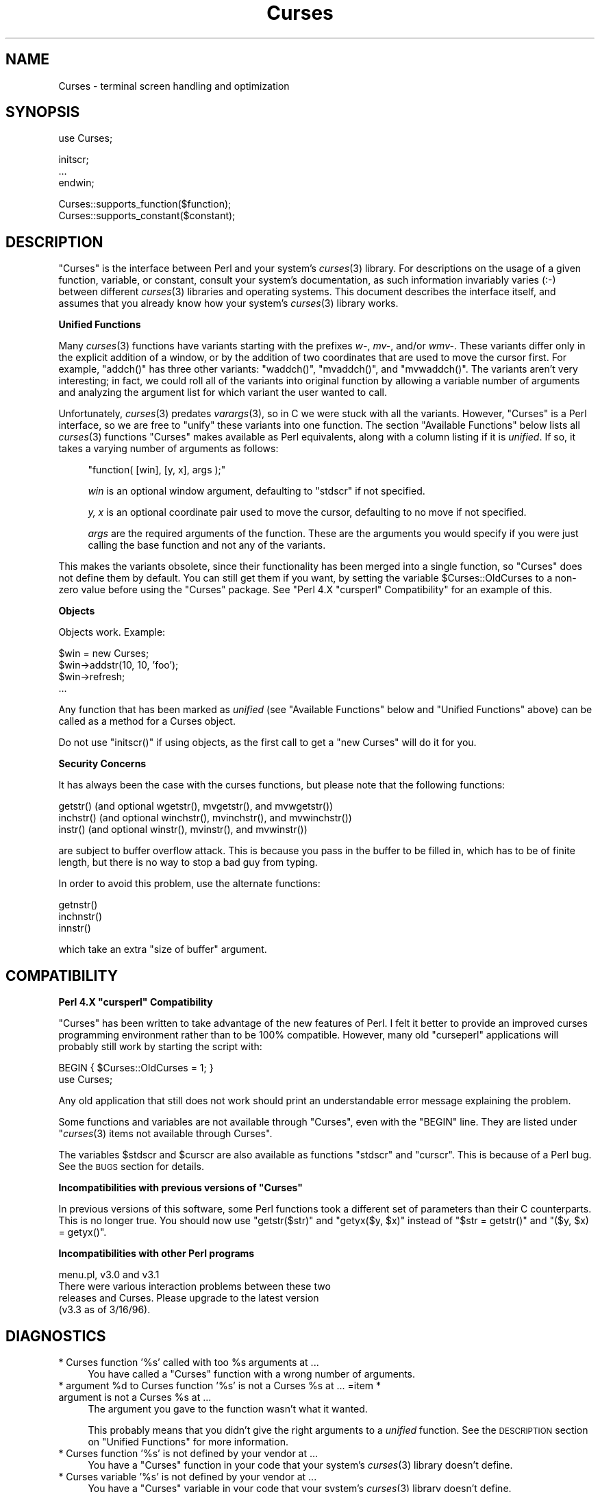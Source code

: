 .\" Automatically generated by Pod::Man v1.37, Pod::Parser v1.3
.\"
.\" Standard preamble:
.\" ========================================================================
.de Sh \" Subsection heading
.br
.if t .Sp
.ne 5
.PP
\fB\\$1\fR
.PP
..
.de Sp \" Vertical space (when we can't use .PP)
.if t .sp .5v
.if n .sp
..
.de Vb \" Begin verbatim text
.ft CW
.nf
.ne \\$1
..
.de Ve \" End verbatim text
.ft R
.fi
..
.\" Set up some character translations and predefined strings.  \*(-- will
.\" give an unbreakable dash, \*(PI will give pi, \*(L" will give a left
.\" double quote, and \*(R" will give a right double quote.  | will give a
.\" real vertical bar.  \*(C+ will give a nicer C++.  Capital omega is used to
.\" do unbreakable dashes and therefore won't be available.  \*(C` and \*(C'
.\" expand to `' in nroff, nothing in troff, for use with C<>.
.tr \(*W-|\(bv\*(Tr
.ds C+ C\v'-.1v'\h'-1p'\s-2+\h'-1p'+\s0\v'.1v'\h'-1p'
.ie n \{\
.    ds -- \(*W-
.    ds PI pi
.    if (\n(.H=4u)&(1m=24u) .ds -- \(*W\h'-12u'\(*W\h'-12u'-\" diablo 10 pitch
.    if (\n(.H=4u)&(1m=20u) .ds -- \(*W\h'-12u'\(*W\h'-8u'-\"  diablo 12 pitch
.    ds L" ""
.    ds R" ""
.    ds C` ""
.    ds C' ""
'br\}
.el\{\
.    ds -- \|\(em\|
.    ds PI \(*p
.    ds L" ``
.    ds R" ''
'br\}
.\"
.\" If the F register is turned on, we'll generate index entries on stderr for
.\" titles (.TH), headers (.SH), subsections (.Sh), items (.Ip), and index
.\" entries marked with X<> in POD.  Of course, you'll have to process the
.\" output yourself in some meaningful fashion.
.if \nF \{\
.    de IX
.    tm Index:\\$1\t\\n%\t"\\$2"
..
.    nr % 0
.    rr F
.\}
.\"
.\" For nroff, turn off justification.  Always turn off hyphenation; it makes
.\" way too many mistakes in technical documents.
.hy 0
.if n .na
.\"
.\" Accent mark definitions (@(#)ms.acc 1.5 88/02/08 SMI; from UCB 4.2).
.\" Fear.  Run.  Save yourself.  No user-serviceable parts.
.    \" fudge factors for nroff and troff
.if n \{\
.    ds #H 0
.    ds #V .8m
.    ds #F .3m
.    ds #[ \f1
.    ds #] \fP
.\}
.if t \{\
.    ds #H ((1u-(\\\\n(.fu%2u))*.13m)
.    ds #V .6m
.    ds #F 0
.    ds #[ \&
.    ds #] \&
.\}
.    \" simple accents for nroff and troff
.if n \{\
.    ds ' \&
.    ds ` \&
.    ds ^ \&
.    ds , \&
.    ds ~ ~
.    ds /
.\}
.if t \{\
.    ds ' \\k:\h'-(\\n(.wu*8/10-\*(#H)'\'\h"|\\n:u"
.    ds ` \\k:\h'-(\\n(.wu*8/10-\*(#H)'\`\h'|\\n:u'
.    ds ^ \\k:\h'-(\\n(.wu*10/11-\*(#H)'^\h'|\\n:u'
.    ds , \\k:\h'-(\\n(.wu*8/10)',\h'|\\n:u'
.    ds ~ \\k:\h'-(\\n(.wu-\*(#H-.1m)'~\h'|\\n:u'
.    ds / \\k:\h'-(\\n(.wu*8/10-\*(#H)'\z\(sl\h'|\\n:u'
.\}
.    \" troff and (daisy-wheel) nroff accents
.ds : \\k:\h'-(\\n(.wu*8/10-\*(#H+.1m+\*(#F)'\v'-\*(#V'\z.\h'.2m+\*(#F'.\h'|\\n:u'\v'\*(#V'
.ds 8 \h'\*(#H'\(*b\h'-\*(#H'
.ds o \\k:\h'-(\\n(.wu+\w'\(de'u-\*(#H)/2u'\v'-.3n'\*(#[\z\(de\v'.3n'\h'|\\n:u'\*(#]
.ds d- \h'\*(#H'\(pd\h'-\w'~'u'\v'-.25m'\f2\(hy\fP\v'.25m'\h'-\*(#H'
.ds D- D\\k:\h'-\w'D'u'\v'-.11m'\z\(hy\v'.11m'\h'|\\n:u'
.ds th \*(#[\v'.3m'\s+1I\s-1\v'-.3m'\h'-(\w'I'u*2/3)'\s-1o\s+1\*(#]
.ds Th \*(#[\s+2I\s-2\h'-\w'I'u*3/5'\v'-.3m'o\v'.3m'\*(#]
.ds ae a\h'-(\w'a'u*4/10)'e
.ds Ae A\h'-(\w'A'u*4/10)'E
.    \" corrections for vroff
.if v .ds ~ \\k:\h'-(\\n(.wu*9/10-\*(#H)'\s-2\u~\d\s+2\h'|\\n:u'
.if v .ds ^ \\k:\h'-(\\n(.wu*10/11-\*(#H)'\v'-.4m'^\v'.4m'\h'|\\n:u'
.    \" for low resolution devices (crt and lpr)
.if \n(.H>23 .if \n(.V>19 \
\{\
.    ds : e
.    ds 8 ss
.    ds o a
.    ds d- d\h'-1'\(ga
.    ds D- D\h'-1'\(hy
.    ds th \o'bp'
.    ds Th \o'LP'
.    ds ae ae
.    ds Ae AE
.\}
.rm #[ #] #H #V #F C
.\" ========================================================================
.\"
.IX Title "Curses 3"
.TH Curses 3 "2010-01-21" "perl v5.8.7" "User Contributed Perl Documentation"
.SH "NAME"
Curses \- terminal screen handling and optimization
.SH "SYNOPSIS"
.IX Header "SYNOPSIS"
.Vb 1
\&    use Curses;
.Ve
.PP
.Vb 3
\&    initscr;
\&    ...
\&    endwin;
.Ve
.PP
.Vb 2
\&   Curses::supports_function($function);
\&   Curses::supports_constant($constant);
.Ve
.SH "DESCRIPTION"
.IX Header "DESCRIPTION"
\&\f(CW\*(C`Curses\*(C'\fR is the interface between Perl and your system's \fIcurses\fR\|(3)
library.  For descriptions on the usage of a given function, variable,
or constant, consult your system's documentation, as such information
invariably varies (:\-) between different \fIcurses\fR\|(3) libraries and
operating systems.  This document describes the interface itself, and
assumes that you already know how your system's \fIcurses\fR\|(3) library
works.
.Sh "Unified Functions"
.IX Subsection "Unified Functions"
Many \fIcurses\fR\|(3) functions have variants starting with the prefixes
\&\fIw\-\fR, \fImv\-\fR, and/or \fIwmv\-\fR.  These variants differ only in the
explicit addition of a window, or by the addition of two coordinates
that are used to move the cursor first.  For example, \f(CW\*(C`addch()\*(C'\fR has
three other variants: \f(CW\*(C`waddch()\*(C'\fR, \f(CW\*(C`mvaddch()\*(C'\fR, and \f(CW\*(C`mvwaddch()\*(C'\fR.
The variants aren't very interesting; in fact, we could roll all of
the variants into original function by allowing a variable number
of arguments and analyzing the argument list for which variant the
user wanted to call.
.PP
Unfortunately, \fIcurses\fR\|(3) predates \fIvarargs\fR\|(3), so in C we were stuck
with all the variants.  However, \f(CW\*(C`Curses\*(C'\fR is a Perl interface, so we
are free to \*(L"unify\*(R" these variants into one function.  The section
\&\*(L"Available Functions\*(R" below lists all \fIcurses\fR\|(3) functions \f(CW\*(C`Curses\*(C'\fR
makes available as Perl equivalents, along with a column listing if it
is \fIunified\fR.  If so, it takes a varying number of arguments as
follows:
.Sp
.RS 4
\&\f(CW\*(C`function( [win], [y, x], args );\*(C'\fR
.Sp
\&\fIwin\fR is an optional window argument, defaulting to \f(CW\*(C`stdscr\*(C'\fR if not
specified.
.Sp
\&\fIy, x\fR is an optional coordinate pair used to move the cursor,
defaulting to no move if not specified.
.Sp
\&\fIargs\fR are the required arguments of the function.  These are the
arguments you would specify if you were just calling the base function
and not any of the variants.
.RE
.PP
This makes the variants obsolete, since their functionality has been
merged into a single function, so \f(CW\*(C`Curses\*(C'\fR does not define them by
default.  You can still get them if you want, by setting the
variable \f(CW$Curses::OldCurses\fR to a non-zero value before using the
\&\f(CW\*(C`Curses\*(C'\fR package.  See "Perl 4.X \f(CW\*(C`cursperl\*(C'\fR Compatibility"
for an example of this.
.Sh "Objects"
.IX Subsection "Objects"
Objects work.  Example:
.PP
.Vb 4
\&    $win = new Curses;
\&    $win->addstr(10, 10, 'foo');
\&    $win->refresh;
\&    ...
.Ve
.PP
Any function that has been marked as \fIunified\fR (see
\&\*(L"Available Functions\*(R" below and \*(L"Unified Functions\*(R" above)
can be called as a method for a Curses object.
.PP
Do not use \f(CW\*(C`initscr()\*(C'\fR if using objects, as the first call to get
a \f(CW\*(C`new Curses\*(C'\fR will do it for you.
.Sh "Security Concerns"
.IX Subsection "Security Concerns"
It has always been the case with the curses functions, but please note
that the following functions:
.PP
.Vb 3
\&    getstr()   (and optional wgetstr(), mvgetstr(), and mvwgetstr())
\&    inchstr()  (and optional winchstr(), mvinchstr(), and mvwinchstr())
\&    instr()    (and optional winstr(), mvinstr(), and mvwinstr())
.Ve
.PP
are subject to buffer overflow attack.  This is because you pass in
the buffer to be filled in, which has to be of finite length, but
there is no way to stop a bad guy from typing.
.PP
In order to avoid this problem, use the alternate functions:
.PP
.Vb 3
\&   getnstr()
\&   inchnstr()
\&   innstr()
.Ve
.PP
which take an extra \*(L"size of buffer\*(R" argument.
.SH "COMPATIBILITY"
.IX Header "COMPATIBILITY"
.ie n .Sh "Perl 4.X ""cursperl"" Compatibility"
.el .Sh "Perl 4.X \f(CWcursperl\fP Compatibility"
.IX Subsection "Perl 4.X cursperl Compatibility"
\&\f(CW\*(C`Curses\*(C'\fR has been written to take advantage of the new features of
Perl.  I felt it better to provide an improved curses programming
environment rather than to be 100% compatible.  However, many old
\&\f(CW\*(C`curseperl\*(C'\fR applications will probably still work by starting the
script with:
.PP
.Vb 2
\&    BEGIN { $Curses::OldCurses = 1; }
\&    use Curses;
.Ve
.PP
Any old application that still does not work should print an
understandable error message explaining the problem.
.PP
Some functions and variables are not available through \f(CW\*(C`Curses\*(C'\fR, even with
the \f(CW\*(C`BEGIN\*(C'\fR line.  They are listed under
\&\*(L"\fIcurses\fR\|(3) items not available through Curses\*(R".
.PP
The variables \f(CW$stdscr\fR and \f(CW$curscr\fR are also available as
functions \f(CW\*(C`stdscr\*(C'\fR and \f(CW\*(C`curscr\*(C'\fR.  This is because of a Perl bug.
See the \s-1BUGS\s0 section for details.
.ie n .Sh "Incompatibilities with previous versions of ""Curses"""
.el .Sh "Incompatibilities with previous versions of \f(CWCurses\fP"
.IX Subsection "Incompatibilities with previous versions of Curses"
In previous versions of this software, some Perl functions took a
different set of parameters than their C counterparts.  This is no
longer true.  You should now use \f(CW\*(C`getstr($str)\*(C'\fR and \f(CW\*(C`getyx($y, $x)\*(C'\fR
instead of \f(CW\*(C`$str = getstr()\*(C'\fR and \f(CW\*(C`($y, $x) = getyx()\*(C'\fR.
.Sh "Incompatibilities with other Perl programs"
.IX Subsection "Incompatibilities with other Perl programs"
.Vb 4
\&    menu.pl, v3.0 and v3.1
\&        There were various interaction problems between these two
\&        releases and Curses.  Please upgrade to the latest version
\&        (v3.3 as of 3/16/96).
.Ve
.SH "DIAGNOSTICS"
.IX Header "DIAGNOSTICS"
.ie n .IP "* Curses function '%s' called with too %s arguments at ..." 4
.el .IP "* Curses function '%s' called with too \f(CW%s\fR arguments at ..." 4
.IX Item "Curses function '%s' called with too %s arguments at ..."
You have called a \f(CW\*(C`Curses\*(C'\fR function with a wrong number of
arguments.
.ie n .IP "* argument %d\fR to Curses function '%s' is not a Curses \f(CW%s\fR at ... =item * argument is not a Curses \f(CW%s at ..." 4
.el .IP "* argument \f(CW%d\fR to Curses function '%s' is not a Curses \f(CW%s\fR at ... =item * argument is not a Curses \f(CW%s\fR at ..." 4
.IX Item "argument %d to Curses function '%s' is not a Curses %s at ... =item * argument is not a Curses %s at ..."
The argument you gave to the function wasn't what it wanted.
.Sp
This probably means that you didn't give the right arguments to a
\&\fIunified\fR function.  See the \s-1DESCRIPTION\s0 section on \*(L"Unified Functions\*(R" for more information.
.IP "* Curses function '%s' is not defined by your vendor at ..." 4
.IX Item "Curses function '%s' is not defined by your vendor at ..."
You have a \f(CW\*(C`Curses\*(C'\fR function in your code that your system's \fIcurses\fR\|(3)
library doesn't define.
.IP "* Curses variable '%s' is not defined by your vendor at ..." 4
.IX Item "Curses variable '%s' is not defined by your vendor at ..."
You have a \f(CW\*(C`Curses\*(C'\fR variable in your code that your system's \fIcurses\fR\|(3)
library doesn't define.
.IP "* Curses constant '%s' is not defined by your vendor at ..." 4
.IX Item "Curses constant '%s' is not defined by your vendor at ..."
You have a \f(CW\*(C`Curses\*(C'\fR constant in your code that your system's \fIcurses\fR\|(3)
library doesn't define.
.IP "* Curses::Vars::FETCH called with bad index at ... =item * Curses::Vars::STORE called with bad index at ..." 4
.IX Item "Curses::Vars::FETCH called with bad index at ... =item * Curses::Vars::STORE called with bad index at ..."
You've been playing with the \f(CW\*(C`tie\*(C'\fR interface to the \f(CW\*(C`Curses\*(C'\fR
variables.  Don't do that.  :\-)
.IP "* Anything else" 4
.IX Item "Anything else"
Check out the \fIperldiag\fR man page to see if the error is in there.
.SH "BUGS"
.IX Header "BUGS"
If you use the variables \f(CW$stdscr\fR and \f(CW$curscr\fR instead of their
functional counterparts (\f(CW\*(C`stdscr\*(C'\fR and \f(CW\*(C`curscr\*(C'\fR), you might run into
a bug in Perl where the \*(L"magic\*(R" isn't called early enough.  This is
manifested by the \f(CW\*(C`Curses\*(C'\fR package telling you \f(CW$stdscr\fR isn't a
window.  One workaround is to put a line like \f(CW\*(C`$stdscr = $stdscr\*(C'\fR
near the front of your program.
.PP
Probably many more.
.SH "AUTHOR"
.IX Header "AUTHOR"
William Setzer <William_Setzer@ncsu.edu>
.SH "SYNOPSIS OF PERL CURSES AVAILABILITY"
.IX Header "SYNOPSIS OF PERL CURSES AVAILABILITY"
.Sh "Available Functions"
.IX Subsection "Available Functions"
.Vb 322
\&    Avaiable Function    Unified?     Available via $OldCurses[*]
\&    -----------------    --------     ------------------------
\&    addch                  Yes        waddch mvaddch mvwaddch
\&    echochar               Yes        wechochar
\&    addchstr               Yes        waddchstr mvaddchstr mvwaddchstr
\&    addchnstr              Yes        waddchnstr mvaddchnstr mvwaddchnstr
\&    addstr                 Yes        waddstr mvaddstr mvwaddstr
\&    addnstr                Yes        waddnstr mvaddnstr mvwaddnstr
\&    attroff                Yes        wattroff
\&    attron                 Yes        wattron
\&    attrset                Yes        wattrset
\&    standend               Yes        wstandend
\&    standout               Yes        wstandout
\&    attr_get               Yes        wattr_get
\&    attr_off               Yes        wattr_off
\&    attr_on                Yes        wattr_on
\&    attr_set               Yes        wattr_set
\&    chgat                  Yes        wchgat mvchgat mvwchgat
\&    COLOR_PAIR              No
\&    PAIR_NUMBER             No
\&    beep                    No
\&    flash                   No
\&    bkgd                   Yes        wbkgd
\&    bkgdset                Yes        wbkgdset
\&    getbkgd                Yes
\&    border                 Yes        wborder
\&    box                    Yes
\&    hline                  Yes        whline mvhline mvwhline
\&    vline                  Yes        wvline mvvline mvwvline
\&    erase                  Yes        werase
\&    clear                  Yes        wclear
\&    clrtobot               Yes        wclrtobot
\&    clrtoeol               Yes        wclrtoeol
\&    start_color             No
\&    init_pair               No
\&    init_color              No
\&    has_colors              No
\&    can_change_color        No
\&    color_content           No
\&    pair_content            No
\&    delch                  Yes        wdelch mvdelch mvwdelch
\&    deleteln               Yes        wdeleteln
\&    insdelln               Yes        winsdelln
\&    insertln               Yes        winsertln
\&    getch                  Yes        wgetch mvgetch mvwgetch
\&    ungetch                 No
\&    has_key                 No
\&    KEY_F                   No
\&    getstr                 Yes        wgetstr mvgetstr mvwgetstr
\&    getnstr                Yes        wgetnstr mvgetnstr mvwgetnstr
\&    getyx                  Yes
\&    getparyx               Yes
\&    getbegyx               Yes
\&    getmaxyx               Yes
\&    inch                   Yes        winch mvinch mvwinch
\&    inchstr                Yes        winchstr mvinchstr mvwinchstr
\&    inchnstr               Yes        winchnstr mvinchnstr mvwinchnstr
\&    initscr                 No
\&    endwin                  No
\&    isendwin                No
\&    newterm                 No
\&    set_term                No
\&    delscreen               No
\&    cbreak                  No
\&    nocbreak                No
\&    echo                    No
\&    noecho                  No
\&    halfdelay               No
\&    intrflush              Yes
\&    keypad                 Yes
\&    meta                   Yes
\&    nodelay                Yes
\&    notimeout              Yes
\&    raw                     No
\&    noraw                   No
\&    qiflush                 No
\&    noqiflush               No
\&    timeout                Yes        wtimeout
\&    typeahead               No
\&    insch                  Yes        winsch mvinsch mvwinsch
\&    insstr                 Yes        winsstr mvinsstr mvwinsstr
\&    insnstr                Yes        winsnstr mvinsnstr mvwinsnstr
\&    instr                  Yes        winstr mvinstr mvwinstr
\&    innstr                 Yes        winnstr mvinnstr mvwinnstr
\&    def_prog_mode           No
\&    def_shell_mode          No
\&    reset_prog_mode         No
\&    reset_shell_mode        No
\&    resetty                 No
\&    savetty                 No
\&    getsyx                  No
\&    setsyx                  No
\&    curs_set                No
\&    napms                   No
\&    move                   Yes        wmove
\&    clearok                Yes
\&    idlok                  Yes
\&    idcok                  Yes
\&    immedok                Yes
\&    leaveok                Yes
\&    setscrreg              Yes        wsetscrreg
\&    scrollok               Yes
\&    nl                      No
\&    nonl                    No
\&    overlay                 No
\&    overwrite               No
\&    copywin                 No
\&    newpad                  No
\&    subpad                  No
\&    prefresh                No
\&    pnoutrefresh            No
\&    pechochar               No
\&    refresh                Yes        wrefresh
\&    noutrefresh            Yes        wnoutrefresh
\&    doupdate                No
\&    redrawwin              Yes
\&    redrawln               Yes        wredrawln
\&    scr_dump                No
\&    scr_restore             No
\&    scr_init                No
\&    scr_set                 No
\&    scroll                 Yes
\&    scrl                   Yes        wscrl
\&    slk_init                No
\&    slk_set                 No
\&    slk_refresh             No
\&    slk_noutrefresh         No
\&    slk_label               No
\&    slk_clear               No
\&    slk_restore             No
\&    slk_touch               No
\&    slk_attron              No
\&    slk_attrset             No
\&    slk_attr                No
\&    slk_attroff             No
\&    slk_color               No
\&    baudrate                No
\&    erasechar               No
\&    has_ic                  No
\&    has_il                  No
\&    killchar                No
\&    longname                No
\&    termattrs               No
\&    termname                No
\&    touchwin               Yes
\&    touchline              Yes
\&    untouchwin             Yes
\&    touchln                Yes        wtouchln
\&    is_linetouched         Yes
\&    is_wintouched          Yes
\&    unctrl                  No
\&    keyname                 No
\&    filter                  No
\&    use_env                 No
\&    putwin                  No
\&    getwin                  No
\&    delay_output            No
\&    flushinp                No
\&    newwin                  No
\&    delwin                 Yes
\&    mvwin                  Yes
\&    subwin                 Yes
\&    derwin                 Yes
\&    mvderwin               Yes
\&    dupwin                 Yes
\&    syncup                 Yes        wsyncup
\&    syncok                 Yes
\&    cursyncup              Yes        wcursyncup
\&    syncdown               Yes        wsyncdown
\&    getmouse                No
\&    ungetmouse              No
\&    mousemask               No
\&    enclose                Yes        wenclose
\&    mouse_trafo            Yes        wmouse_trafo
\&    mouseinterval           No
\&    BUTTON_RELEASE          No
\&    BUTTON_PRESS            No
\&    BUTTON_CLICK            No
\&    BUTTON_DOUBLE_CLICK     No
\&    BUTTON_TRIPLE_CLICK     No
\&    BUTTON_RESERVED_EVENT   No
\&    use_default_colors      No
\&    assume_default_colors   No
\&    define_key              No
\&    keybound                No
\&    keyok                   No
\&    resizeterm              No
\&    resize                 Yes        wresize
\&    getmaxy                Yes
\&    getmaxx                Yes
\&    flusok                 Yes
\&    getcap                  No
\&    touchoverlap            No
\&    new_panel               No
\&    bottom_panel            No
\&    top_panel               No
\&    show_panel              No
\&    update_panels           No
\&    hide_panel              No
\&    panel_window            No
\&    replace_panel           No
\&    move_panel              No
\&    panel_hidden            No
\&    panel_above             No
\&    panel_below             No
\&    set_panel_userptr       No
\&    panel_userptr           No
\&    del_panel               No
\&    set_menu_fore           No
\&    menu_fore               No
\&    set_menu_back           No
\&    menu_back               No
\&    set_menu_grey           No
\&    menu_grey               No
\&    set_menu_pad            No
\&    menu_pad                No
\&    pos_menu_cursor         No
\&    menu_driver             No
\&    set_menu_format         No
\&    menu_format             No
\&    set_menu_items          No
\&    menu_items              No
\&    item_count              No
\&    set_menu_mark           No
\&    menu_mark               No
\&    new_menu                No
\&    free_menu               No
\&    menu_opts               No
\&    set_menu_opts           No
\&    menu_opts_on            No
\&    menu_opts_off           No
\&    set_menu_pattern        No
\&    menu_pattern            No
\&    post_menu               No
\&    unpost_menu             No
\&    set_menu_userptr        No
\&    menu_userptr            No
\&    set_menu_win            No
\&    menu_win                No
\&    set_menu_sub            No
\&    menu_sub                No
\&    scale_menu              No
\&    set_current_item        No
\&    current_item            No
\&    set_top_row             No
\&    top_row                 No
\&    item_index              No
\&    item_name               No
\&    item_description        No
\&    new_item                No
\&    free_item               No
\&    set_item_opts           No
\&    item_opts_on            No
\&    item_opts_off           No
\&    item_opts               No
\&    item_userptr            No
\&    set_item_userptr        No
\&    set_item_value          No
\&    item_value              No
\&    item_visible            No
\&    menu_request_name       No
\&    menu_request_by_name    No
\&    set_menu_spacing        No
\&    menu_spacing            No
\&    pos_form_cursor         No
\&    data_ahead              No
\&    data_behind             No
\&    form_driver             No
\&    set_form_fields         No
\&    form_fields             No
\&    field_count             No
\&    move_field              No
\&    new_form                No
\&    free_form               No
\&    set_new_page            No
\&    new_page                No
\&    set_form_opts           No
\&    form_opts_on            No
\&    form_opts_off           No
\&    form_opts               No
\&    set_current_field       No
\&    current_field           No
\&    set_form_page           No
\&    form_page               No
\&    field_index             No
\&    post_form               No
\&    unpost_form             No
\&    set_form_userptr        No
\&    form_userptr            No
\&    set_form_win            No
\&    form_win                No
\&    set_form_sub            No
\&    form_sub                No
\&    scale_form              No
\&    set_field_fore          No
\&    field_fore              No
\&    set_field_back          No
\&    field_back              No
\&    set_field_pad           No
\&    field_pad               No
\&    set_field_buffer        No
\&    field_buffer            No
\&    set_field_status        No
\&    field_status            No
\&    set_max_field           No
\&    field_info              No
\&    dynamic_field_info      No
\&    set_field_just          No
\&    field_just              No
\&    new_field               No
\&    dup_field               No
\&    link_field              No
\&    free_field              No
\&    set_field_opts          No
\&    field_opts_on           No
\&    field_opts_off          No
\&    field_opts              No
\&    set_field_userptr       No
\&    field_userptr           No
\&    field_arg               No
\&    form_request_name       No
\&    form_request_by_name    No
.Ve
.PP
[*] To use any functions in this column, the variable
\&\f(CW$Curses::OldCurses\fR must be set to a non-zero value before using the
\&\f(CW\*(C`Curses\*(C'\fR package.  See \*(L"Perl 4.X cursperl Compatibility\*(R" for an
example of this.
.Sh "Available Variables"
.IX Subsection "Available Variables"
.Vb 2
\&    LINES                   COLS                    stdscr
\&    curscr                  COLORS                  COLOR_PAIRS
.Ve
.Sh "Available Constants"
.IX Subsection "Available Constants"
.Vb 98
\&    ERR                     OK                      ACS_BLOCK
\&    ACS_BOARD               ACS_BTEE                ACS_BULLET
\&    ACS_CKBOARD             ACS_DARROW              ACS_DEGREE
\&    ACS_DIAMOND             ACS_HLINE               ACS_LANTERN
\&    ACS_LARROW              ACS_LLCORNER            ACS_LRCORNER
\&    ACS_LTEE                ACS_PLMINUS             ACS_PLUS
\&    ACS_RARROW              ACS_RTEE                ACS_S1
\&    ACS_S9                  ACS_TTEE                ACS_UARROW
\&    ACS_ULCORNER            ACS_URCORNER            ACS_VLINE
\&    A_ALTCHARSET            A_ATTRIBUTES            A_BLINK
\&    A_BOLD                  A_CHARTEXT              A_COLOR
\&    A_DIM                   A_INVIS                 A_NORMAL
\&    A_PROTECT               A_REVERSE               A_STANDOUT
\&    A_UNDERLINE             COLOR_BLACK             COLOR_BLUE
\&    COLOR_CYAN              COLOR_GREEN             COLOR_MAGENTA
\&    COLOR_RED               COLOR_WHITE             COLOR_YELLOW
\&    KEY_A1                  KEY_A3                  KEY_B2
\&    KEY_BACKSPACE           KEY_BEG                 KEY_BREAK
\&    KEY_BTAB                KEY_C1                  KEY_C3
\&    KEY_CANCEL              KEY_CATAB               KEY_CLEAR
\&    KEY_CLOSE               KEY_COMMAND             KEY_COPY
\&    KEY_CREATE              KEY_CTAB                KEY_DC
\&    KEY_DL                  KEY_DOWN                KEY_EIC
\&    KEY_END                 KEY_ENTER               KEY_EOL
\&    KEY_EOS                 KEY_EVENT               KEY_EXIT
\&    KEY_F0
\&    KEY_FIND                KEY_HELP                KEY_HOME
\&    KEY_IC                  KEY_IL                  KEY_LEFT
\&    KEY_LL                  KEY_MARK                KEY_MAX
\&    KEY_MESSAGE             KEY_MIN                 KEY_MOVE
\&    KEY_NEXT                KEY_NPAGE               KEY_OPEN
\&    KEY_OPTIONS             KEY_PPAGE               KEY_PREVIOUS
\&    KEY_PRINT               KEY_REDO                KEY_REFERENCE
\&    KEY_REFRESH             KEY_REPLACE             KEY_RESET
\&    KEY_RESIZE              KEY_RESTART             KEY_RESUME
\&    KEY_RIGHT
\&    KEY_SAVE                KEY_SBEG                KEY_SCANCEL
\&    KEY_SCOMMAND            KEY_SCOPY               KEY_SCREATE
\&    KEY_SDC                 KEY_SDL                 KEY_SELECT
\&    KEY_SEND                KEY_SEOL                KEY_SEXIT
\&    KEY_SF                  KEY_SFIND               KEY_SHELP
\&    KEY_SHOME               KEY_SIC                 KEY_SLEFT
\&    KEY_SMESSAGE            KEY_SMOVE               KEY_SNEXT
\&    KEY_SOPTIONS            KEY_SPREVIOUS           KEY_SPRINT
\&    KEY_SR                  KEY_SREDO               KEY_SREPLACE
\&    KEY_SRESET              KEY_SRIGHT              KEY_SRSUME
\&    KEY_SSAVE               KEY_SSUSPEND            KEY_STAB
\&    KEY_SUNDO               KEY_SUSPEND             KEY_UNDO
\&    KEY_UP                  KEY_MOUSE               BUTTON1_RELEASED
\&    BUTTON1_PRESSED         BUTTON1_CLICKED         BUTTON1_DOUBLE_CLICKED
\&    BUTTON1_TRIPLE_CLICKED  BUTTON1_RESERVED_EVENT  BUTTON2_RELEASED
\&    BUTTON2_PRESSED         BUTTON2_CLICKED         BUTTON2_DOUBLE_CLICKED
\&    BUTTON2_TRIPLE_CLICKED  BUTTON2_RESERVED_EVENT  BUTTON3_RELEASED
\&    BUTTON3_PRESSED         BUTTON3_CLICKED         BUTTON3_DOUBLE_CLICKED
\&    BUTTON3_TRIPLE_CLICKED  BUTTON3_RESERVED_EVENT  BUTTON4_RELEASED
\&    BUTTON4_PRESSED         BUTTON4_CLICKED         BUTTON4_DOUBLE_CLICKED
\&    BUTTON4_TRIPLE_CLICKED  BUTTON4_RESERVED_EVENT  BUTTON_CTRL
\&    BUTTON_SHIFT            BUTTON_ALT              ALL_MOUSE_EVENTS
\&    REPORT_MOUSE_POSITION   NCURSES_MOUSE_VERSION   E_OK
\&    E_SYSTEM_ERROR          E_BAD_ARGUMENT          E_POSTED
\&    E_CONNECTED             E_BAD_STATE             E_NO_ROOM
\&    E_NOT_POSTED            E_UNKNOWN_COMMAND       E_NO_MATCH
\&    E_NOT_SELECTABLE        E_NOT_CONNECTED         E_REQUEST_DENIED
\&    E_INVALID_FIELD         E_CURRENT               REQ_LEFT_ITEM
\&    REQ_RIGHT_ITEM          REQ_UP_ITEM             REQ_DOWN_ITEM
\&    REQ_SCR_ULINE           REQ_SCR_DLINE           REQ_SCR_DPAGE
\&    REQ_SCR_UPAGE           REQ_FIRST_ITEM          REQ_LAST_ITEM
\&    REQ_NEXT_ITEM           REQ_PREV_ITEM           REQ_TOGGLE_ITEM
\&    REQ_CLEAR_PATTERN       REQ_BACK_PATTERN        REQ_NEXT_MATCH
\&    REQ_PREV_MATCH          MIN_MENU_COMMAND        MAX_MENU_COMMAND
\&    O_ONEVALUE              O_SHOWDESC              O_ROWMAJOR
\&    O_IGNORECASE            O_SHOWMATCH             O_NONCYCLIC
\&    O_SELECTABLE            REQ_NEXT_PAGE           REQ_PREV_PAGE
\&    REQ_FIRST_PAGE          REQ_LAST_PAGE           REQ_NEXT_FIELD
\&    REQ_PREV_FIELD          REQ_FIRST_FIELD         REQ_LAST_FIELD
\&    REQ_SNEXT_FIELD         REQ_SPREV_FIELD         REQ_SFIRST_FIELD
\&    REQ_SLAST_FIELD         REQ_LEFT_FIELD          REQ_RIGHT_FIELD
\&    REQ_UP_FIELD            REQ_DOWN_FIELD          REQ_NEXT_CHAR
\&    REQ_PREV_CHAR           REQ_NEXT_LINE           REQ_PREV_LINE
\&    REQ_NEXT_WORD           REQ_PREV_WORD           REQ_BEG_FIELD
\&    REQ_END_FIELD           REQ_BEG_LINE            REQ_END_LINE
\&    REQ_LEFT_CHAR           REQ_RIGHT_CHAR          REQ_UP_CHAR
\&    REQ_DOWN_CHAR           REQ_NEW_LINE            REQ_INS_CHAR
\&    REQ_INS_LINE            REQ_DEL_CHAR            REQ_DEL_PREV
\&    REQ_DEL_LINE            REQ_DEL_WORD            REQ_CLR_EOL
\&    REQ_CLR_EOF             REQ_CLR_FIELD           REQ_OVL_MODE
\&    REQ_INS_MODE            REQ_SCR_FLINE           REQ_SCR_BLINE
\&    REQ_SCR_FPAGE           REQ_SCR_BPAGE           REQ_SCR_FHPAGE
\&    REQ_SCR_BHPAGE          REQ_SCR_FCHAR           REQ_SCR_BCHAR
\&    REQ_SCR_HFLINE          REQ_SCR_HBLINE          REQ_SCR_HFHALF
\&    REQ_SCR_HBHALF          REQ_VALIDATION          REQ_NEXT_CHOICE
\&    REQ_PREV_CHOICE         MIN_FORM_COMMAND        MAX_FORM_COMMAND
\&    NO_JUSTIFICATION        JUSTIFY_LEFT            JUSTIFY_CENTER
\&    JUSTIFY_RIGHT           O_VISIBLE               O_ACTIVE
\&    O_PUBLIC                O_EDIT                  O_WRAP
\&    O_BLANK                 O_AUTOSKIP              O_NULLOK
\&    O_PASSOK                O_STATIC                O_NL_OVERLOAD
\&    O_BS_OVERLOAD
.Ve
.ie n .Sh "\fIcurses\fP\|(3) functions not available through ""Curses"""
.el .Sh "\fIcurses\fP\|(3) functions not available through \f(CWCurses\fP"
.IX Subsection "curses functions not available through Curses"
.Vb 4
\&    tstp _putchar fullname scanw wscanw mvscanw mvwscanw ripoffline
\&    setupterm setterm set_curterm del_curterm restartterm tparm tputs
\&    putp vidputs vidattr mvcur tigetflag tigetnum tigetstr tgetent
\&    tgetflag tgetnum tgetstr tgoto tputs
.Ve
.ie n .Sh "\fImenu\fP\|(3) functions not available through ""Curses"""
.el .Sh "\fImenu\fP\|(3) functions not available through \f(CWCurses\fP"
.IX Subsection "menu functions not available through Curses"
.Vb 2
\&    set_item_init item_init set_item_term item_term set_menu_init
\&    menu_init set_menu_term menu_term
.Ve
.ie n .Sh "\fIform\fP\|(3) functions not available through ""Curses"""
.el .Sh "\fIform\fP\|(3) functions not available through \f(CWCurses\fP"
.IX Subsection "form functions not available through Curses"
.Vb 4
\&    new_fieldtype free_fieldtype set_fieldtype_arg
\&    set_fieldtype_choice link_fieldtype set_form_init form_init
\&    set_form_term form_term set_field_init field_init set_field_term
\&    field_term set_field_type field_type
.Ve
